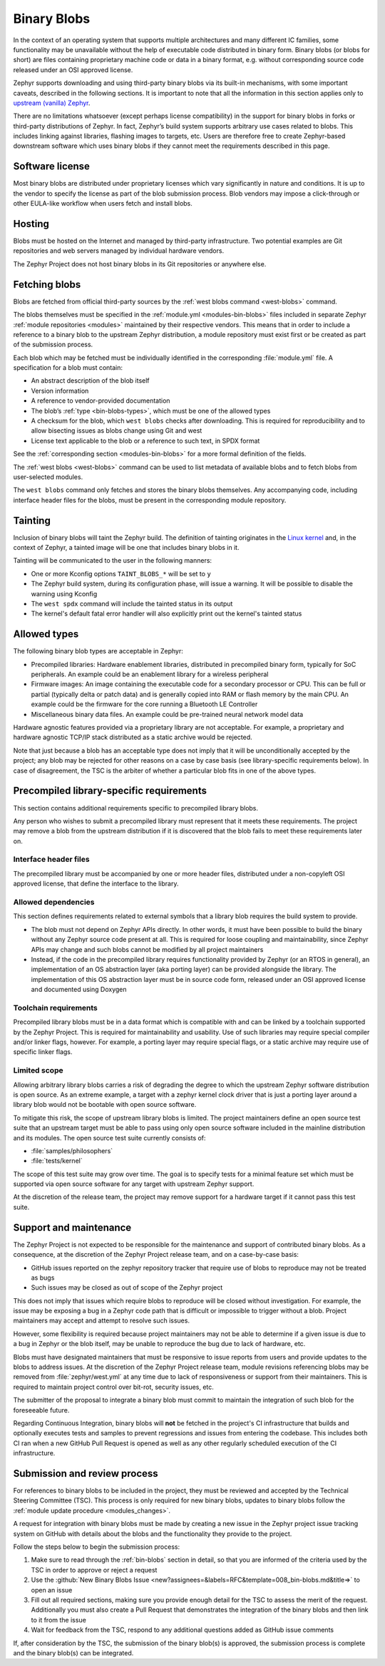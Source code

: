 .. _bin-blobs:

Binary Blobs
************

In the context of an operating system that supports multiple architectures and
many different IC families, some functionality may be unavailable without the
help of executable code distributed in binary form.  Binary blobs (or blobs for
short) are files containing proprietary machine code or data in a binary format,
e.g. without corresponding source code released under an OSI approved license.

Zephyr supports downloading and using third-party binary blobs via its built-in
mechanisms, with some important caveats, described in the following sections. It
is important to note that all the information in this section applies only to
`upstream (vanilla) Zephyr <https://github.com/zephyrproject-rtos/zephyr>`_.

There are no limitations whatsoever (except perhaps license compatibility) in
the support for binary blobs in forks or third-party distributions of Zephyr. In
fact, Zephyr’s build system supports arbitrary use cases related to blobs. This
includes linking against libraries, flashing images to targets, etc. Users are
therefore free to create Zephyr-based downstream software which uses binary
blobs if they cannot meet the requirements described in this page.

Software license
================

Most binary blobs are distributed under proprietary licenses which vary
significantly in nature and conditions. It is up to the vendor to specify the
license as part of the blob submission process. Blob vendors may impose a
click-through or other EULA-like workflow when users fetch and install blobs.

Hosting
=======

Blobs must be hosted on the Internet and managed by third-party infrastructure.
Two potential examples are Git repositories and web servers managed by
individual hardware vendors.

The Zephyr Project does not host binary blobs in its Git repositories or
anywhere else.

Fetching blobs
==============

Blobs are fetched from official third-party sources by the :ref:`west blobs
command <west-blobs>` command.

The blobs themselves must be specified in the :ref:`module.yml
<modules-bin-blobs>` files included in separate Zephyr :ref:`module repositories
<modules>` maintained by their respective vendors.  This means that in order to
include a reference to a binary blob to the upstream Zephyr distribution, a
module repository must exist first or be created as part of the submission
process.

Each blob which may be fetched must be individually identified in the
corresponding :file:`module.yml` file. A specification for a blob must contain:

- An abstract description of the blob itself
- Version information
- A reference to vendor-provided documentation
- The blob’s :ref:`type <bin-blobs-types>`, which must be one of the allowed types
- A checksum for the blob, which ``west blobs`` checks after downloading.
  This is required for reproducibility and to allow bisecting issues as blobs
  change using Git and west
- License text applicable to the blob or a reference to such text, in SPDX
  format

See the :ref:`corresponding section <modules-bin-blobs>` for a more formal
definition of the fields.

The :ref:`west blobs <west-blobs>` command can be used to list metadata of
available blobs and to fetch blobs from user-selected modules.

The ``west blobs`` command only fetches and stores the binary blobs themselves.
Any accompanying code, including interface header files for the blobs, must be
present in the corresponding module repository.

Tainting
========

Inclusion of binary blobs will taint the Zephyr build. The definition of
tainting originates in the `Linux kernel
<https://www.kernel.org/doc/html/latest/admin-guide/tainted-kernels.html>`_ and,
in the context of Zephyr, a tainted image will be one that includes binary blobs
in it.

Tainting will be communicated to the user in the following manners:

- One or more Kconfig options ``TAINT_BLOBS_*`` will be set to ``y``
- The Zephyr build system, during its configuration phase, will issue a warning.
  It will be possible to disable the warning using Kconfig
- The ``west spdx`` command will include the tainted status in its output
- The kernel's default fatal error handler will also explicitly print out the
  kernel's tainted status

.. _bin-blobs-types:

Allowed types
=============

The following binary blob types are acceptable in Zephyr:

* Precompiled libraries: Hardware enablement libraries, distributed in
  precompiled binary form, typically for SoC peripherals. An example could be an
  enablement library for a wireless peripheral
* Firmware images: An image containing the executable code for a secondary
  processor or CPU.  This can be full or partial (typically delta or patch data)
  and is generally copied into RAM or flash memory by the main CPU. An example
  could be the firmware for the core running a Bluetooth LE Controller
* Miscellaneous binary data files. An example could be pre-trained neural
  network model data

Hardware agnostic features provided via a proprietary library are not
acceptable. For example, a proprietary and hardware agnostic TCP/IP stack
distributed as a static archive would be rejected.

Note that just because a blob has an acceptable type does not imply that it will
be unconditionally accepted by the project; any blob may be rejected for other
reasons on a case by case basis (see library-specific requirements below).
In case of disagreement, the TSC is the arbiter of whether a particular blob
fits in one of the above types.

Precompiled library-specific requirements
=========================================

This section contains additional requirements specific to precompiled library
blobs.

Any person who wishes to submit a precompiled library must represent that it
meets these requirements. The project may remove a blob from the upstream
distribution if it is discovered that the blob fails to meet these requirements
later on.

Interface header files
----------------------

The precompiled library must be accompanied by one or more header files,
distributed under a non-copyleft OSI approved license, that define the interface
to the library.

Allowed dependencies
--------------------

This section defines requirements related to external symbols that a library
blob requires the build system to provide.

* The blob must not depend on Zephyr APIs directly. In other words, it must have
  been possible to build the binary without any Zephyr source code present at
  all. This is required for loose coupling and maintainability, since Zephyr
  APIs may change and such blobs cannot be modified by all project maintainers
* Instead, if the code in the precompiled library requires functionality
  provided by Zephyr (or an RTOS in general), an implementation of an OS
  abstraction layer (aka porting layer) can be provided alongside the library.
  The implementation of this OS abstraction layer must be in source code form,
  released under an OSI approved license and documented using Doxygen

Toolchain requirements
----------------------

Precompiled library blobs must be in a data format which is compatible with and
can be linked by a toolchain supported by the Zephyr Project.  This is required
for maintainability and usability. Use of such libraries may require special
compiler and/or linker flags, however. For example, a porting layer may require
special flags, or a static archive may require use of specific linker flags.

Limited scope
-------------

Allowing arbitrary library blobs carries a risk of degrading the degree to
which the upstream Zephyr software distribution is open source. As an extreme
example, a target with a zephyr kernel clock driver that is just a porting layer
around a library blob would not be bootable with open source software.

To mitigate this risk, the scope of upstream library blobs is limited. The
project maintainers define an open source test suite that an upstream
target must be able to pass using only open source software included in the
mainline distribution and its modules. The open source test suite currently
consists of:

- :file:`samples/philosophers`
- :file:`tests/kernel`

The scope of this test suite may grow over time. The goal is to specify
tests for a minimal feature set which must be supported via open source software
for any target with upstream Zephyr support.

At the discretion of the release team, the project may remove support for a
hardware target if it cannot pass this test suite.

Support and maintenance
=======================

The Zephyr Project is not expected to be responsible for the maintenance and
support of contributed binary blobs. As a consequence, at the discretion of the
Zephyr Project release team, and on a case-by-case basis:

- GitHub issues reported on the zephyr repository tracker that require use of
  blobs to reproduce may not be treated as bugs
- Such issues may be closed as out of scope of the Zephyr project

This does not imply that issues which require blobs to reproduce will be closed
without investigation. For example, the issue may be exposing a bug in a Zephyr
code path that is difficult or impossible to trigger without a blob. Project
maintainers may accept and attempt to resolve such issues.

However, some flexibility is required because project maintainers may not be
able to determine if a given issue is due to a bug in Zephyr or the blob itself,
may be unable to reproduce the bug due to lack of hardware, etc.

Blobs must have designated maintainers that must be responsive to issue reports
from users and provide updates to the blobs to address issues. At the discretion
of the Zephyr Project release team, module revisions referencing blobs may be
removed from :file:`zephyr/west.yml` at any time due to lack of responsiveness or
support from their maintainers. This is required to maintain project control
over bit-rot, security issues, etc.

The submitter of the proposal to integrate a binary blob must commit to maintain
the integration of such blob for the foreseeable future.

Regarding Continuous Integration, binary blobs will **not** be fetched in the
project's CI infrastructure that builds and optionally executes tests and samples
to prevent regressions and issues from entering the codebase. This includes
both CI ran when a new GitHub Pull Request is opened as well as any other
regularly scheduled execution of the CI infrastructure.

.. _blobs-process:

Submission and review process
=============================

For references to binary blobs to be included in the project, they must be
reviewed and accepted by the Technical Steering Committee (TSC). This process is
only required for new binary blobs, updates to binary blobs follow the
:ref:`module update procedure <modules_changes>`.

A request for integration with binary blobs must be made by creating a new
issue in the Zephyr project issue tracking system on GitHub with details
about the blobs and the functionality they provide to the project.

Follow the steps below to begin the submission process:

#. Make sure to read through the :ref:`bin-blobs` section in
   detail, so that you are informed of the criteria used by the TSC in order to
   approve or reject a request
#. Use the :github:`New Binary Blobs Issue
   <new?assignees=&labels=RFC&template=008_bin-blobs.md&title=>` to open an issue
#. Fill out all required sections, making sure you provide enough detail for the
   TSC to assess the merit of the request. Additionally you must also create a Pull
   Request that demonstrates the integration of the binary blobs and then
   link to it from the issue
#. Wait for feedback from the TSC, respond to any additional questions added as
   GitHub issue comments

If, after consideration by the TSC, the submission of the binary blob(s) is
approved, the submission process is complete and the binary blob(s) can be
integrated.
